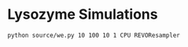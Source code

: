 * Lysozyme Simulations

#+begin_src bash :tangle _tangle_source/run0.bash
  python source/we.py 10 100 10 1 CPU REVOResampler
#+end_src
